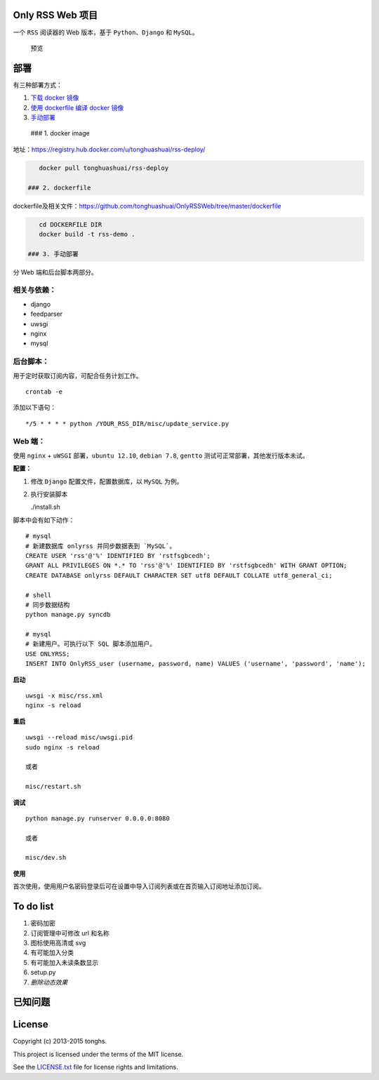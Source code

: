 Only RSS Web 项目
-----------------

一个 ``RSS`` 阅读器的 Web 版本，基于 ``Python``\ 、\ ``Django`` 和
``MySQL``\ 。

.. figure:: http://tonghs-cdn-static.qiniudn.com/new_rss_style_20150213-1.png
   :alt: 预览

   预览
部署
----

有三种部署方式：

1. `下载 docker 镜像 <#docker_image>`__
2. `使用 dockerfile 编译 docker 镜像 <#dockerfile>`__
3. `手动部署 <#manually>`__

 ### 1. docker image

地址：\ https://registry.hub.docker.com/u/tonghuashuai/rss-deploy/

.. code:: shell

    docker pull tonghuashuai/rss-deploy

 ### 2. dockerfile
dockerfile及相关文件：\ https://github.com/tonghuashuai/OnlyRSSWeb/tree/master/dockerfile

.. code:: shell

    cd DOCKERFILE DIR
    docker build -t rss-demo .

 ### 3. 手动部署

分 Web 端和后台脚本两部分。

相关与依赖：
^^^^^^^^^^^^

-  django
-  feedparser
-  uwsgi
-  nginx
-  mysql

后台脚本：
^^^^^^^^^^

用于定时获取订阅内容，可配合任务计划工作。

::

    crontab -e

添加以下语句：

::

    */5 * * * * python /YOUR_RSS_DIR/misc/update_service.py

Web 端：
^^^^^^^^

使用 ``nginx`` + ``uWSGI`` 部署，\ ``ubuntu 12.10``, ``debian 7.8``,
``gentto`` 测试可正常部署，其他发行版本未试。

**配置：**

1. 修改 ``Django`` 配置文件，配置数据库，以 ``MySQL`` 为例。
2. 执行安装脚本

   ./install.sh

脚本中会有如下动作：

::

    # mysql
    # 新建数据库 onlyrss 并同步数据表到 `MySQL`。
    CREATE USER 'rss'@'%' IDENTIFIED BY 'rstfsgbcedh';
    GRANT ALL PRIVILEGES ON *.* TO 'rss'@'%' IDENTIFIED BY 'rstfsgbcedh' WITH GRANT OPTION;
    CREATE DATABASE onlyrss DEFAULT CHARACTER SET utf8 DEFAULT COLLATE utf8_general_ci;

    # shell
    # 同步数据结构
    python manage.py syncdb

    # mysql
    # 新建用户。可执行以下 SQL 脚本添加用户。
    USE ONLYRSS;
    INSERT INTO OnlyRSS_user (username, password, name) VALUES ('username', 'password', 'name');

**启动**

::

    uwsgi -x misc/rss.xml
    nginx -s reload

**重启**

::

    uwsgi --reload misc/uwsgi.pid
    sudo nginx -s reload

    或者

    misc/restart.sh

**调试**

::

    python manage.py runserver 0.0.0.0:8080

    或者

    misc/dev.sh

**使用**

首次使用，使用用户名密码登录后可在设置中导入订阅列表或在首页输入订阅地址添加订阅。

To do list
----------

1. 密码加密
2. 订阅管理中可修改 url 和名称
3. 图标使用高清或 svg
4. 有可能加入分类
5. 有可能加入未读条数显示
6. setup.py
7. *删除动态效果*

已知问题
--------

License
-------

Copyright (c) 2013-2015 tonghs.

This project is licensed under the terms of the MIT license.

See the `LICENSE.txt <LICENSE.txt>`__ file for license rights and
limitations.

